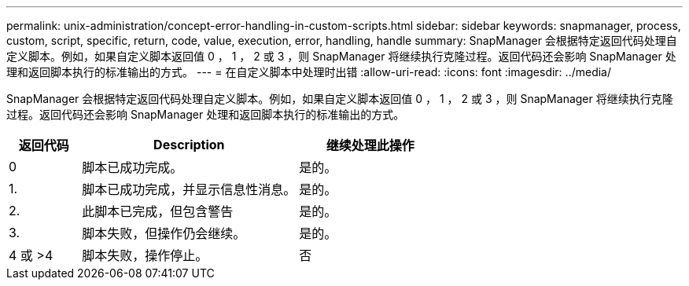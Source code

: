 ---
permalink: unix-administration/concept-error-handling-in-custom-scripts.html 
sidebar: sidebar 
keywords: snapmanager, process, custom, script, specific, return, code, value, execution, error, handling, handle 
summary: SnapManager 会根据特定返回代码处理自定义脚本。例如，如果自定义脚本返回值 0 ， 1 ， 2 或 3 ，则 SnapManager 将继续执行克隆过程。返回代码还会影响 SnapManager 处理和返回脚本执行的标准输出的方式。 
---
= 在自定义脚本中处理时出错
:allow-uri-read: 
:icons: font
:imagesdir: ../media/


[role="lead"]
SnapManager 会根据特定返回代码处理自定义脚本。例如，如果自定义脚本返回值 0 ， 1 ， 2 或 3 ，则 SnapManager 将继续执行克隆过程。返回代码还会影响 SnapManager 处理和返回脚本执行的标准输出的方式。

[cols="1a,3a,2a"]
|===
| 返回代码 | Description | 继续处理此操作 


 a| 
0
 a| 
脚本已成功完成。
 a| 
是的。



 a| 
1.
 a| 
脚本已成功完成，并显示信息性消息。
 a| 
是的。



 a| 
2.
 a| 
此脚本已完成，但包含警告
 a| 
是的。



 a| 
3.
 a| 
脚本失败，但操作仍会继续。
 a| 
是的。



 a| 
4 或 >4
 a| 
脚本失败，操作停止。
 a| 
否

|===